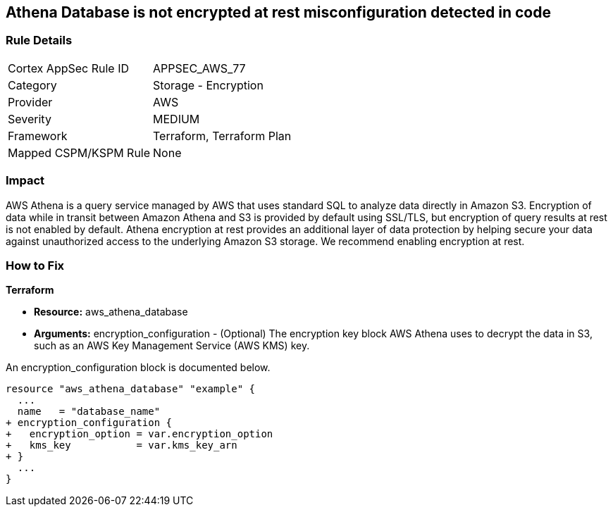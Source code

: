 
== Athena Database is not encrypted at rest misconfiguration detected in code



=== Rule Details

[cols="1,2"]
|===
|Cortex AppSec Rule ID |APPSEC_AWS_77
|Category |Storage - Encryption
|Provider |AWS
|Severity |MEDIUM
|Framework |Terraform, Terraform Plan
|Mapped CSPM/KSPM Rule |None
|===
 



=== Impact
AWS Athena is a query service managed by AWS that uses standard SQL to analyze data directly in Amazon S3.
Encryption of data while in transit between Amazon Athena and S3 is provided by default using SSL/TLS, but encryption of query results at rest is not enabled by default.
Athena encryption at rest provides an additional layer of data protection by helping secure your data against unauthorized access to the underlying Amazon S3 storage. We recommend enabling encryption at rest.


=== How to Fix


*Terraform* 


* *Resource:* aws_athena_database
* *Arguments:* encryption_configuration - (Optional) The encryption key block AWS Athena uses to decrypt the data in S3, such as an AWS Key Management Service (AWS KMS) key.

An encryption_configuration block is documented below.


[source,go]
----
resource "aws_athena_database" "example" {
  ...
  name   = "database_name"
+ encryption_configuration {
+   encryption_option = var.encryption_option
+   kms_key           = var.kms_key_arn
+ }
  ...
}
----
